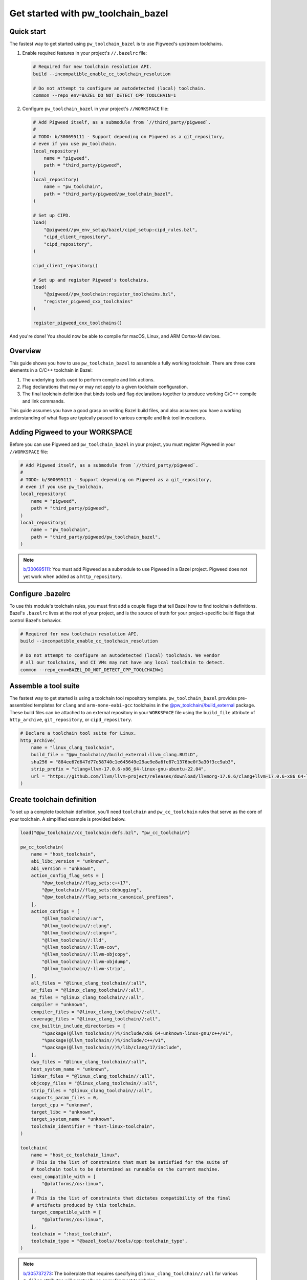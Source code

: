 .. _module-pw_toolchain_bazel-get-started:

===================================
Get started with pw_toolchain_bazel
===================================
.. pigweed-module-subpage::
   :name: pw_toolchain_bazel
   :tagline: A modular toolkit for declaring C/C++ toolchains in Bazel

-----------
Quick start
-----------
The fastest way to get started using ``pw_toolchain_bazel`` is to use Pigweed's
upstream toolchains.

1. Enable required features in your project's ``//.bazelrc`` file:

   .. code-block:: sh

      # Required for new toolchain resolution API.
      build --incompatible_enable_cc_toolchain_resolution

      # Do not attempt to configure an autodetected (local) toolchain.
      common --repo_env=BAZEL_DO_NOT_DETECT_CPP_TOOLCHAIN=1

2. Configure ``pw_toolchain_bazel`` in your project's ``//WORKSPACE`` file:

   .. code-block:: py

      # Add Pigweed itself, as a submodule from `//third_party/pigweed`.
      #
      # TODO: b/300695111 - Support depending on Pigweed as a git_repository,
      # even if you use pw_toolchain.
      local_repository(
          name = "pigweed",
          path = "third_party/pigweed",
      )
      local_repository(
          name = "pw_toolchain",
          path = "third_party/pigweed/pw_toolchain_bazel",
      )

      # Set up CIPD.
      load(
          "@pigweed//pw_env_setup/bazel/cipd_setup:cipd_rules.bzl",
          "cipd_client_repository",
          "cipd_repository",
      )

      cipd_client_repository()

      # Set up and register Pigweed's toolchains.
      load(
          "@pigweed//pw_toolchain:register_toolchains.bzl",
          "register_pigweed_cxx_toolchains"
      )

      register_pigweed_cxx_toolchains()

And you're done! You should now be able to compile for macOS, Linux, and ARM
Cortex-M devices.

.. _module-pw_toolchain_bazel-get-started-overview:

--------
Overview
--------
This guide shows you how to use ``pw_toolchain_bazel`` to assemble a fully
working toolchain. There are three core elements in a C/C++ toolchain in
Bazel:

#. The underlying tools used to perform compile and link actions.
#. Flag declarations that may or may not apply to a given toolchain
   configuration.
#. The final toolchain definition that binds tools and flag declarations
   together to produce working C/C++ compile and link commands.

This guide assumes you have a good grasp on writing Bazel build files, and also
assumes you have a working understanding of what flags are typically passed to
various compile and link tool invocations.

--------------------------------
Adding Pigweed to your WORKSPACE
--------------------------------
Before you can use Pigweed and ``pw_toolchain_bazel`` in your project, you must
register Pigweed in your ``//WORKSPACE`` file:

.. code-block:: py

   # Add Pigweed itself, as a submodule from `//third_party/pigweed`.
   #
   # TODO: b/300695111 - Support depending on Pigweed as a git_repository,
   # even if you use pw_toolchain.
   local_repository(
       name = "pigweed",
       path = "third_party/pigweed",
   )
   local_repository(
       name = "pw_toolchain",
       path = "third_party/pigweed/pw_toolchain_bazel",
   )

.. admonition:: Note

   `b/300695111 <https://issues.pigweed.dev/300695111>`_\: You must add Pigweed
   as a submodule to use Pigweed in a Bazel project. Pigweed does not yet work
   when added as a ``http_repository``.

------------------
Configure .bazelrc
------------------
To use this module's toolchain rules, you must first add a couple
flags that tell Bazel how to find toolchain definitions. Bazel's ``.bazelrc``
lives at the root of your project, and is the source of truth for your
project-specific build flags that control Bazel's behavior.

.. code-block:: sh

   # Required for new toolchain resolution API.
   build --incompatible_enable_cc_toolchain_resolution

   # Do not attempt to configure an autodetected (local) toolchain. We vendor
   # all our toolchains, and CI VMs may not have any local toolchain to detect.
   common --repo_env=BAZEL_DO_NOT_DETECT_CPP_TOOLCHAIN=1

.. _module-pw_toolchain_bazel-assemble-a-tool-suite:

---------------------
Assemble a tool suite
---------------------
The fastest way to get started is using a toolchain tool repository template.
``pw_toolchain_bazel`` provides pre-assembled templates for ``clang`` and
``arm-none-eabi-gcc`` toolchains in the
`@pw_toolchain//build_external <https://cs.opensource.google/pigweed/pigweed/+/main:pw_toolchain_bazel/build_external/>`_
package. These build files can be attached to an external repository in your
``WORKSPACE`` file using the ``build_file`` attribute of ``http_archive``,
``git_repository``, or ``cipd_repository``.

.. code-block:: py

   # Declare a toolchain tool suite for Linux.
   http_archive(
       name = "linux_clang_toolchain",
       build_file = "@pw_toolchain//build_external:llvm_clang.BUILD",
       sha256 = "884ee67d647d77e58740c1e645649e29ae9e8a6fe87c1376be0f3a30f3cc9ab3",
       strip_prefix = "clang+llvm-17.0.6-x86_64-linux-gnu-ubuntu-22.04",
       url = "https://github.com/llvm/llvm-project/releases/download/llvmorg-17.0.6/clang+llvm-17.0.6-x86_64-linux-gnu-ubuntu-22.04.tar.xz",
   )

---------------------------
Create toolchain definition
---------------------------
To set up a complete toolchain definition, you'll need ``toolchain`` and
``pw_cc_toolchain`` rules that serve as the core of your toolchain.
A simplified example is provided below.

.. code-block:: py

   load("@pw_toolchain//cc_toolchain:defs.bzl", "pw_cc_toolchain")

   pw_cc_toolchain(
       name = "host_toolchain",
       abi_libc_version = "unknown",
       abi_version = "unknown",
       action_config_flag_sets = [
           "@pw_toolchain//flag_sets:c++17",
           "@pw_toolchain//flag_sets:debugging",
           "@pw_toolchain//flag_sets:no_canonical_prefixes",
       ],
       action_configs = [
           "@llvm_toolchain//:ar",
           "@llvm_toolchain//:clang",
           "@llvm_toolchain//:clang++",
           "@llvm_toolchain//:lld",
           "@llvm_toolchain//:llvm-cov",
           "@llvm_toolchain//:llvm-objcopy",
           "@llvm_toolchain//:llvm-objdump",
           "@llvm_toolchain//:llvm-strip",
       ],
       all_files = "@linux_clang_toolchain//:all",
       ar_files = "@linux_clang_toolchain//:all",
       as_files = "@linux_clang_toolchain//:all",
       compiler = "unknown",
       compiler_files = "@linux_clang_toolchain//:all",
       coverage_files = "@linux_clang_toolchain//:all",
       cxx_builtin_include_directories = [
           "%package(@llvm_toolchain//)%/include/x86_64-unknown-linux-gnu/c++/v1",
           "%package(@llvm_toolchain//)%/include/c++/v1",
           "%package(@llvm_toolchain//)%/lib/clang/17/include",
       ],
       dwp_files = "@linux_clang_toolchain//:all",
       host_system_name = "unknown",
       linker_files = "@linux_clang_toolchain//:all",
       objcopy_files = "@linux_clang_toolchain//:all",
       strip_files = "@linux_clang_toolchain//:all",
       supports_param_files = 0,
       target_cpu = "unknown",
       target_libc = "unknown",
       target_system_name = "unknown",
       toolchain_identifier = "host-linux-toolchain",
   )

   toolchain(
       name = "host_cc_toolchain_linux",
       # This is the list of constraints that must be satisfied for the suite of
       # toolchain tools to be determined as runnable on the current machine.
       exec_compatible_with = [
           "@platforms//os:linux",
       ],
       # This is the list of constraints that dictates compatibility of the final
       # artifacts produced by this toolchain.
       target_compatible_with = [
           "@platforms//os:linux",
       ],
       toolchain = ":host_toolchain",
       toolchain_type = "@bazel_tools//tools/cpp:toolchain_type",
   )

.. admonition:: Note

   `b/305737273 <https://issues.pigweed.dev/305737273>`_\: The boilerplate that
   requires specifying ``@linux_clang_toolchain//:all`` for various ``*_files``
   attributes will eventually go away for most toolchains.

.. admonition:: Note

   `b/315206506 <https://issues.pigweed.dev/315206506>`_\: The fields set to
   ``"unknown"`` are currently mandatory, but may not be strictly required in
   the future.

The ``toolchain`` rule
======================
The ``toolchain`` rule communicates to Bazel what kind of toolchains are
available, what environments the tools can run on, and what environment the
artifacts are intended for. A quick overview of the critical parts of this
rule are outlined below.

- ``name``: The name of the toolchain rule. This is the label that you
  reference when registering a toolchain so Bazel knows it may use this
  toolchain.
- ``toolchain_type``: The language this toolchain is designed for. Today,
  ``pw_toolchain_bazel`` only supports C/C++ toolchains via the
  ``@bazel_tools//tools/cpp:toolchain_type`` type.
- ``exec_compatible_with``: What constraints must be satisfied for this
  toolchain to be compatible with the execution environment. In simpler terms,
  if the machine that is currently running the build is a Linux x86_64 machine,
  it can only use toolchains designed to run on that OS and architecture.
  ``exec_compatible_with`` is what prevents a Linux machine from trying to
  compile using tools designed for a Windows machine and vice versa.
- ``target_compatible_with``: What constraints must be satisfied for this
  toolchain to be compatible with the targeted environment. Rather than
  specifying whether the *tools* are compatible, this specifies the
  compatibility of the final artifacts produced by this toolchain.
  For example, ``target_compatible_with`` is what tells Bazel that a toolchain
  is building firmware for a Cortex-M4.
- ``toolchain``: The rule that implements the toolchain behavior. When using
  ``pw_toolchain_bazel``, this points to a :py:class:`pw_cc_toolchain` rule.
  Multiple ``toolchain`` rules can point to the same
  :py:class:`pw_cc_toolchain`, which can be useful for creating parameterized
  toolchains that have a lot in common.


The ``pw_cc_toolchain`` rule
============================
This is the heart of your C/C++ toolchain configuration, and has two main
configuration surfaces of interest.

- :py:attr:`pw_cc_toolchain.action_configs`\: This is a list of bindings that
  map various toolchain actions to the appropriate tools. Typically you'll just
  want to list all of the :py:class:`pw_cc_action_config` rules included in your
  toolchain repository from
  :ref:`module-pw_toolchain_bazel-assemble-a-tool-suite`. If you need to swap
  out a particular tool, you can just create a custom
  :py:class:`pw_cc_tool` and :py:class:`pw_cc_action_config` and list it here.
- :py:attr:`pw_cc_toolchain.action_config_flag_sets`\: This lists all the flags
  that are applied when compiling with this toolchain. Each
  :py:class:`pw_cc_flag_set` listed here includes at least one flag that applies
  to at least one kind of action.

While the other attributes of a :py:class:`pw_cc_toolchain` are still required,
their behaviors are less interesting from a configuration perspective and are
required for correctness and completeness reasons. See the full
API reference for :py:class:`pw_cc_toolchain` for more information.

-----------------------
Register your toolchain
-----------------------
Once you've declared a complete toolchain to your liking, you'll need to
register it in your project's ``WORKSPACE`` file so Bazel knows it can use the
new toolchain. An example for a ``toolchain`` with the name
``host_cc_toolchain_linux`` living in ``//toolchains/BUILD`` is illustrated
below.

.. code-block:: py

   register_toolchains(
        "//toolchains:host_cc_toolchain_linux",
   )

At this point, you should have a custom, working toolchain! For more extensive
examples, consider taking a look at Pigweed's
`fully instantiated and supported toolchains <https://cs.opensource.google/pigweed/pigweed/+/main:pw_toolchain/host_clang/BUILD.bazel>`_

---------------------------------
Customize behavior with flag sets
---------------------------------
Now that your toolchain is working, you can customize it by introducing new flag
sets.

Configure warnings
==================
Enabling compiler warnings and setting them to be treated as errors is a great
way to prevent unintentional bugs that stem from dubious code.

.. code-block:: py

   load(
       "@pw_toolchain//cc_toolchain:defs.bzl",
       "ALL_CPP_COMPILER_ACTIONS",
       "ALL_C_COMPILER_ACTIONS",
       "pw_cc_flag_set",
   )

   pw_cc_flag_set(
       name = "warnings",
       actions = ALL_C_COMPILER_ACTIONS + ALL_CPP_COMPILER_ACTIONS,
       flags = [
           "-Wall",
           "-Wextra",
           "-Werror",  # Make all warnings errors, except for the exemptions below.
           "-Wno-error=cpp",  # preprocessor #warning statement
           "-Wno-error=deprecated-declarations",  # [[deprecated]] attribute
       ],
   )

Omit unreferenced symbols
=========================
If a function, variable, or data section isn't used anywhere in your binaries,
it can be omitted with the following flag sets.

.. code-block:: py

   load(
       "@pw_toolchain//cc_toolchain:defs.bzl",
       "ALL_CPP_COMPILER_ACTIONS",
       "ALL_C_COMPILER_ACTIONS",
       "ALL_LINK_ACTIONS",
       "pw_cc_flag_set",
   )

   # Treats symbols representing functions and data as individual sections.
   # This is mostly relevant when using `:omit_unused_sections`.
   pw_cc_flag_set(
       name = "function_and_data_sections",
       actions = ALL_C_COMPILER_ACTIONS + ALL_CPP_COMPILER_ACTIONS,
       flags = [
           "-ffunction-sections",
           "-fdata-sections",
       ],
   )

   pw_cc_flag_set(
       name = "omit_unused_sections",
       actions = ALL_LINK_ACTIONS,
       # This flag is parameterized by operating system. macOS and iOS require
       # a different flag to express this concept.
       flags = select({
           "@platforms//os:macos": ["-Wl,-dead_strip"],
           "@platforms//os:ios": ["-Wl,-dead_strip"],
           "//conditions:default": ["-Wl,--gc-sections"],
       }),
   )

Set global defines
==================
Toolchains may declare preprocessor defines that are available for all compile
actions.

.. code-block:: py

   load(
       "@pw_toolchain//cc_toolchain:defs.bzl",
       "ALL_ASM_COMPILER_ACTIONS",
       "ALL_CPP_COMPILER_ACTIONS",
       "ALL_C_COMPILER_ACTIONS",
       "pw_cc_flag_set",
   )

   # Specify global defines that should be available to all compile actions.
   pw_cc_flag_set(
      name = "global_defines",
      actions = ALL_ASM_COMPILER_ACTIONS + ALL_C_COMPILER_ACTIONS + ALL_CPP_COMPILER_ACTIONS,
      flags = [
         "-DPW_LOG_LEVEL=PW_LOG_LEVEL_INFO",  # Omit all debug logs.
      ],
   )

Bind custom flags to a toolchain
================================
After you've assembled a selection of custom flag sets, you can bind them to
your toolchain definition by listing them in
:py:attr:`pw_cc_toolchain.action_config_flag_sets`\:

.. code-block:: py
   :emphasize-lines: 9,10,11,12

   pw_cc_toolchain(
       name = "host_toolchain",
       abi_libc_version = "unknown",
       abi_version = "unknown",
       action_config_flag_sets = [
           "@pw_toolchain//flag_sets:c++17",
           "@pw_toolchain//flag_sets:debugging",
           "@pw_toolchain//flag_sets:no_canonical_prefixes",
           ":warnings",  # Newly added pw_cc_flag_set from above.
           ":function_and_data_sections",  # Newly added pw_cc_flag_set from above.
           ":omit_unused_sections",  # Newly added pw_cc_flag_set from above.
           ":global_defines",  # Newly added pw_cc_flag_set from above.
       ],
       action_configs = [
           "@llvm_toolchain//:ar",
           "@llvm_toolchain//:clang",
           "@llvm_toolchain//:clang++",
       ...
   )

.. admonition:: Note

   Flags appear in the tool invocations in the order as they are listed
   in :py:attr:`pw_cc_toolchain.action_config_flag_sets`\, so if you need a flag
   to appear earlier in the command-line invocation of the tool just move it to
   towards the beginning of the list.

You can use ``pw_cc_flag_set`` rules to add support for new architectures,
enable/disable warnings, add preprocessor defines, enable LTO, and more.
